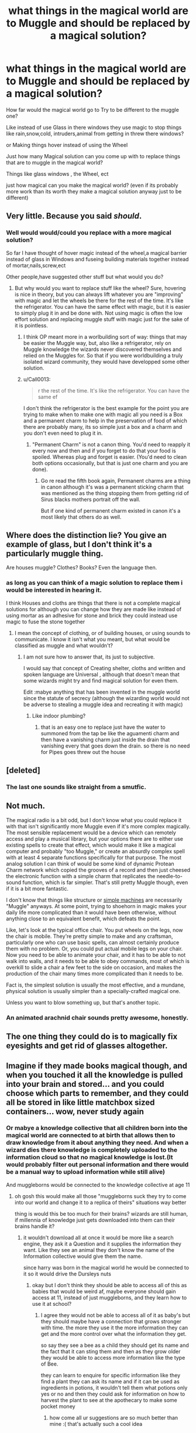 #+TITLE: what things in the magical world are to Muggle and should be replaced by a magical solution?

* what things in the magical world are to Muggle and should be replaced by a magical solution?
:PROPERTIES:
:Author: Call0013
:Score: 1
:DateUnix: 1520828172.0
:DateShort: 2018-Mar-12
:FlairText: Discussion
:END:
How far would the magical world go to Try to be different to the muggle one?

Like instead of use Glass in there windows they use magic to stop things like rain,snow,cold, intruders,animal from getting in threw there windows?

or Making things hover instead of using the Wheel

Just how many Magical solution can you come up with to replace things that are to muggle in the magical world?

Things like glass windows , the Wheel, ect

just how magical can you make the magical world? (even if its probably more work than its worth they make a magical solution anyway just to be different)


** Very little. Because you said /should/.
:PROPERTIES:
:Author: Murphy540
:Score: 9
:DateUnix: 1520840268.0
:DateShort: 2018-Mar-12
:END:

*** Well would would/could you replace with a more magical solution?

So far I have thought of hover magic instead of the wheel,a magical barrier instead of glass in Windows and fuseing building materials together instead of mortar,nails,screw,ect

Other people,have suggested other stuff but what would you do?
:PROPERTIES:
:Author: Call0013
:Score: 0
:DateUnix: 1520852395.0
:DateShort: 2018-Mar-12
:END:

**** But why would you want to replace stuff like the wheel? Sure, hovering is nice in theory, but you can always lift whatever you are "improving" with magic and let the wheels be there for the rest of the time. It's like the refrigerator. You can have the same effect with magic, but it is easier to simply plug it in and be done with. Not using magic is often the low effort solution and replacing muggle stuff with magic just for the sake of it is pointless.
:PROPERTIES:
:Author: Hellstrike
:Score: 2
:DateUnix: 1520859270.0
:DateShort: 2018-Mar-12
:END:

***** I think OP meant more in a worlbuilding sort of way: things that may be easier the Muggle way, but, also like a refrigerator, rely on Muggle knowledge the wizards never discovered themselves and relied on the Muggles for. So that if you were worldbuilding a truly isolated wizard community, they would have developped some other solution.
:PROPERTIES:
:Author: Achille-Talon
:Score: 2
:DateUnix: 1520879988.0
:DateShort: 2018-Mar-12
:END:


***** u/Call0013:
#+begin_quote
  r the rest of the time. It's like the refrigerator. You can have the same ef
#+end_quote

I don't think the refrigerator is the best example for the point you are trying to make when to make one with magic all you need is a Box and a permanent charm to help in the preservation of food of which there are probably many, its so simple just a box and a charm and you don't even need to plug it in.
:PROPERTIES:
:Author: Call0013
:Score: 1
:DateUnix: 1520860054.0
:DateShort: 2018-Mar-12
:END:

****** "Permanent Charm" is not a canon thing. You'd need to reapply it every now and then and if you forget to do that your food is spoiled. Whereas plug and forget is easier. (You'd need to clean both options occasionally, but that is just one charm and you are done).
:PROPERTIES:
:Author: Hellstrike
:Score: 2
:DateUnix: 1520863465.0
:DateShort: 2018-Mar-12
:END:

******* Go re read the fifth book again, Permanent charms are a thing in canon although it's was a permanent sticking charm that was mentioned as the thing stopping them from getting rid of Sirus blacks mothers portrait off the wall.

But if one kind of permanent charm existed in canon it's a most likely that others do as well.
:PROPERTIES:
:Author: Call0013
:Score: 3
:DateUnix: 1520863921.0
:DateShort: 2018-Mar-12
:END:


** Where does the distinction lie? You give an example of glass, but I don't think it's a particularly muggle thing.

Are houses muggle? Clothes? Books? Even the language then.
:PROPERTIES:
:Author: A2i9
:Score: 5
:DateUnix: 1520845830.0
:DateShort: 2018-Mar-12
:END:

*** as long as you can think of a magic solution to replace them i would be interested in hearing it.

I think Houses and cloths are things that there is not a complete magical solutions for although you can change how they are made like instead of using mortar as an adhesive for stone and brick they could instead use magic to fuse the stone together
:PROPERTIES:
:Author: Call0013
:Score: 0
:DateUnix: 1520846416.0
:DateShort: 2018-Mar-12
:END:

**** I mean the concept of clothing, or of building houses, or using sounds to communicate. I know it isn't what you meant, but what would be classified as muggle and what wouldn't?
:PROPERTIES:
:Author: A2i9
:Score: 4
:DateUnix: 1520846669.0
:DateShort: 2018-Mar-12
:END:

***** I am not sure how to answer that, its just to subjective.

I would say that concept of Creating shelter, cloths and written and spoken language are Universal , although that doesn't mean that some wizards might try and find magical solution for even them.

Edit :mabye anything that has been invented in the muggle world since the statute of secrecy (although the wizarding world would not be adverse to stealing a muggle idea and recreating it with magic)
:PROPERTIES:
:Author: Call0013
:Score: 1
:DateUnix: 1520847815.0
:DateShort: 2018-Mar-12
:END:

****** Like indoor plumbing?
:PROPERTIES:
:Author: Jahoan
:Score: 1
:DateUnix: 1520874076.0
:DateShort: 2018-Mar-12
:END:

******* that is an easy one to replace just have the water to summoned from the tap be like the aguamenti charm and then have a vanishing charm just inside the drain that vanishing every that goes down the drain. so there is no need for Pipes goes threw out the house
:PROPERTIES:
:Author: Call0013
:Score: 1
:DateUnix: 1520909859.0
:DateShort: 2018-Mar-13
:END:


** [deleted]
:PROPERTIES:
:Score: 3
:DateUnix: 1520848813.0
:DateShort: 2018-Mar-12
:END:

*** The last one sounds like straight from a smutfic.
:PROPERTIES:
:Author: Hellstrike
:Score: 2
:DateUnix: 1520859330.0
:DateShort: 2018-Mar-12
:END:


** Not much.

The magical radio is a bit odd, but I don't know what you could replace it with that isn't significantly more Muggle even if it's more complex magically. The most sensible replacement would be a device which can remotely access and play a musical library, but your options there are to either use existing spells to create that effect, which would make it like a magical computer and probably "too Muggle," or create an absurdly complex spell with at least 4 separate functions specifically for that purpose. The most analog solution I can think of would be some kind of dynamic Protean Charm network which copied the grooves of a record and then just cheesed the electronic function with a simple charm that replicates the needle-to-sound function, which is far simpler. That's still pretty Muggle though, even if it is a bit more fantastic.

I don't know that things like structure or [[https://en.wikipedia.org/wiki/Simple_machine][simple machines]] are necessarily "Muggle" anyways. At some point, trying to shoehorn in magic makes your daily life more complicated than it would have been otherwise, without anything close to an equivalent benefit, which defeats the point.

Like, let's look at the typical office chair. You put wheels on the legs, now the chair is mobile. They're pretty simple to make and any craftsman, particularly one who can use basic spells, can almost certainly produce them with no problem. Or, you could put actual mobile legs on your chair. Now you need to be able to animate your chair, and it has to be able to not walk into walls, and it needs to be able to obey commands, most of which is overkill to slide a chair a few feet to the side on occasion, and makes the production of the chair many times more complicated than it needs to be.

Fact is, the simplest solution is usually the most effective, and a mundane, physical solution is usually simpler than a specially-crafted magical one.

Unless you want to blow something up, but that's another topic.
:PROPERTIES:
:Author: MahouShoujoLumiPnzr
:Score: 2
:DateUnix: 1520859189.0
:DateShort: 2018-Mar-12
:END:

*** An animated arachnid chair sounds pretty awesome, honestly.
:PROPERTIES:
:Author: TheBlueSully
:Score: 1
:DateUnix: 1520928395.0
:DateShort: 2018-Mar-13
:END:


** The one thing they could do is to magically fix eyesights and get rid of glasses altogether.
:PROPERTIES:
:Author: InquisitorCOC
:Score: 2
:DateUnix: 1520866981.0
:DateShort: 2018-Mar-12
:END:


** Imagine if they made books magical though, and when you touched it all the knowledge is pulled into your brain and stored... and you could choose which parts to remember, and they could all be stored in like little matchbox sized containers... wow, never study again
:PROPERTIES:
:Author: mychllr
:Score: 1
:DateUnix: 1520841186.0
:DateShort: 2018-Mar-12
:END:

*** Or mabye a knowledge collective that all children born into the magical world are connected to at birth that allows then to draw knowledge from it about anything they need. And when a wizard dies there knowledge is completely uploaded to the information cloud so that no magical knowledge is lost.(It would probably filter out personal information and there would be a manual way to upload information while still alive)

And muggleborns would be connected to the knowledge collective at age 11
:PROPERTIES:
:Author: Call0013
:Score: 2
:DateUnix: 1520843091.0
:DateShort: 2018-Mar-12
:END:

**** oh gosh this would make all those "muggleborns suck they try to come into our world and change it to a replica of theirs" situations way better

thing is would this be too much for their brains? wizards are still human, if millennia of knowledge just gets downloaded into them can their brains handle it?
:PROPERTIES:
:Author: mychllr
:Score: 2
:DateUnix: 1520843435.0
:DateShort: 2018-Mar-12
:END:

***** it wouldn't download all at once it would be more like a search engine, they ask it a Question and it supplies the information they want. Like they see an animal they don't know the name of the Information collective would give them the name.

since harry was born in the magical world he would be connected to it so it would drive the Dursleys nuts
:PROPERTIES:
:Author: Call0013
:Score: 1
:DateUnix: 1520843661.0
:DateShort: 2018-Mar-12
:END:

****** okay but I don't think they should be able to access all of this as babies that would be weird af, maybe everyone should gain access at 11, instead of just muggleborns, and they learn how to use it at school?
:PROPERTIES:
:Author: mychllr
:Score: 3
:DateUnix: 1520844787.0
:DateShort: 2018-Mar-12
:END:

******* I agree they would not be able to access all of it as baby's but they should maybe have a connection that grows stronger with time. the more they use it the more information they can get and the more control over what the information they get.

so say they see a bee as a child they should get its name and the fact that it can sting them and then as they grow older they would be able to access more information like the type of Bee.

they can learn to enquire for specific information like they find a plant they can ask its name and if it can be used as ingredients in potions, it wouldn't tell them what potions only yes or no and then they could ask for information on how to harvest the plant to see at the apothecary to make some pocket money
:PROPERTIES:
:Author: Call0013
:Score: 2
:DateUnix: 1520845868.0
:DateShort: 2018-Mar-12
:END:

******** how come all ur suggestions are so much better than mine :( that's actually such a cool idea
:PROPERTIES:
:Author: mychllr
:Score: 1
:DateUnix: 1520880989.0
:DateShort: 2018-Mar-12
:END:
